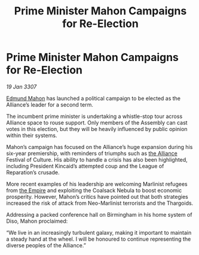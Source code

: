 :PROPERTIES:
:ID:       edb64fba-e420-4b33-868f-c92b303bc106
:ROAM_REFS: https://cms.zaonce.net/en-GB/jsonapi/node/galnet_article/4fb515ea-2547-4183-aa5d-7d9d9d0baa0b?resourceVersion=id%3A4898
:END:
#+title: Prime Minister Mahon Campaigns for Re-Election
#+filetags: :galnet:

* Prime Minister Mahon Campaigns for Re-Election

/19 Jan 3307/

[[id:da80c263-3c2d-43dd-ab3f-1fbf40490f74][Edmund Mahon]] has launched a political campaign to be elected as the Alliance’s leader for a second term. 

The incumbent prime minister is undertaking a whistle-stop tour across Alliance space to rouse support. Only members of the Assembly can cast votes in this election, but they will be heavily influenced by public opinion within their systems. 

Mahon’s campaign has focused on the Alliance’s huge expansion during his six-year premiership, with reminders of triumphs such as [[id:1d726aa0-3e07-43b4-9b72-074046d25c3c][the Alliance]] Festival of Culture. His ability to handle a crisis has also been highlighted, including President Kincaid’s attempted coup and the League of Reparation’s crusade. 

More recent examples of his leadership are welcoming Marlinist refugees from [[id:77cf2f14-105e-4041-af04-1213f3e7383c][the Empire]] and exploiting the Coalsack Nebula to boost economic prosperity. However, Mahon’s critics have pointed out that both strategies increased the risk of attack from Neo-Marlinist terrorists and the Thargoids. 

Addressing a packed conference hall on Birmingham in his home system of Diso, Mahon proclaimed: 

“We live in an increasingly turbulent galaxy, making it important to maintain a steady hand at the wheel. I will be honoured to continue representing the diverse peoples of the Alliance.”
